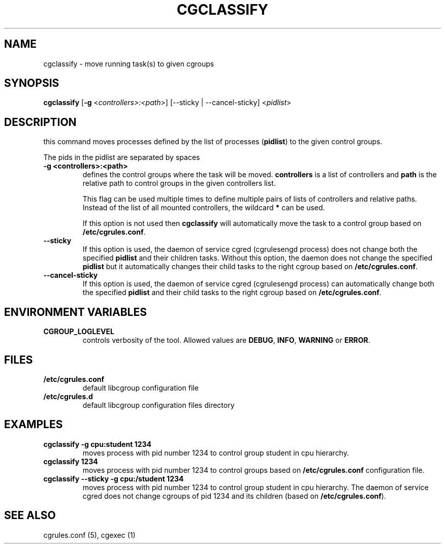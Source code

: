 .\" Copyright (C) 2009 Red Hat, Inc. All Rights Reserved.
.\" Written by Ivana Varekova <varekova@redhat.com>.

.TH CGCLASSIFY  1 2009-03-15 "Linux" "libcgroup Manual"
.SH NAME
cgclassify \- move running task(s) to given cgroups

.SH SYNOPSIS
\fBcgclassify\fR [\fB\-g\fR <\fIcontrollers>:<path\fR>] [\-\-sticky | \-\-cancel-sticky] <\fIpidlist\fR>

.SH DESCRIPTION
this command moves processes defined by the list
of processes
(\fBpidlist\fR)
to the given control groups.

The pids in the pidlist are separated by spaces

.TP
.B \-g <controllers>:<path>
defines the control groups where the task will be moved.
\fBcontrollers\fR is a list of controllers and
\fBpath\fR is the relative path to control groups
in the given controllers list.

This flag can be used multiple times to
define multiple pairs of lists of controllers
and relative paths.
Instead of the list of all mounted controllers,
the wildcard \fB*\fR can be used.

If this option is not used then
\fBcgclassify\fR will automatically move the task to a
control group based on \fB/etc/cgrules.conf\fR.

.TP
.B \-\-sticky
If this option is used, the daemon of service cgred (cgrulesengd process)
does not change both the specified \fBpidlist\fR and their children tasks.
Without this option, the daemon does not change the specified \fBpidlist\fR
but it automatically changes their child tasks to the right cgroup based on
\fB/etc/cgrules.conf\fR.

.TP
.B \-\-cancel-sticky
If this option is used, the daemon of service cgred (cgrulesengd process)
can automatically change both the specified \fBpidlist\fR and their child
tasks to the right cgroup based on \fB/etc/cgrules.conf\fR.

.SH ENVIRONMENT VARIABLES
.TP
.B CGROUP_LOGLEVEL
controls verbosity of the tool. Allowed values are \fBDEBUG\fR,
\fBINFO\fR, \fBWARNING\fR or \fBERROR\fR.

.SH FILES
.TP
.B /etc/cgrules.conf
default libcgroup configuration file
.TP
.B /etc/cgrules.d
default libcgroup configuration files directory

.SH EXAMPLES
.TP
.B cgclassify -g cpu:student 1234
moves process with pid number 1234 to control group student in cpu hierarchy.

.TP
.B cgclassify 1234
moves process with pid number 1234 to control groups based on
\fB/etc/cgrules.conf\fR configuration file.

.TP
.B cgclassify --sticky -g cpu:/student 1234
moves process with pid number 1234 to control group student in cpu hierarchy.
The daemon of service cgred does not change cgroups of pid 1234 and its children
(based on \fB/etc/cgrules.conf\fR).

.SH SEE ALSO
cgrules.conf (5), cgexec (1)

